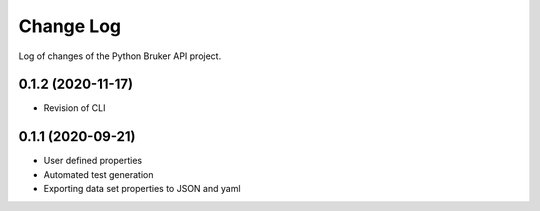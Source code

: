 Change Log
===========

Log of changes of the Python Bruker API project.

0.1.2 (2020-11-17)
-------------------
- Revision of CLI

0.1.1 (2020-09-21)
-------------------
- User defined properties
- Automated test generation
- Exporting data set properties to JSON and yaml
